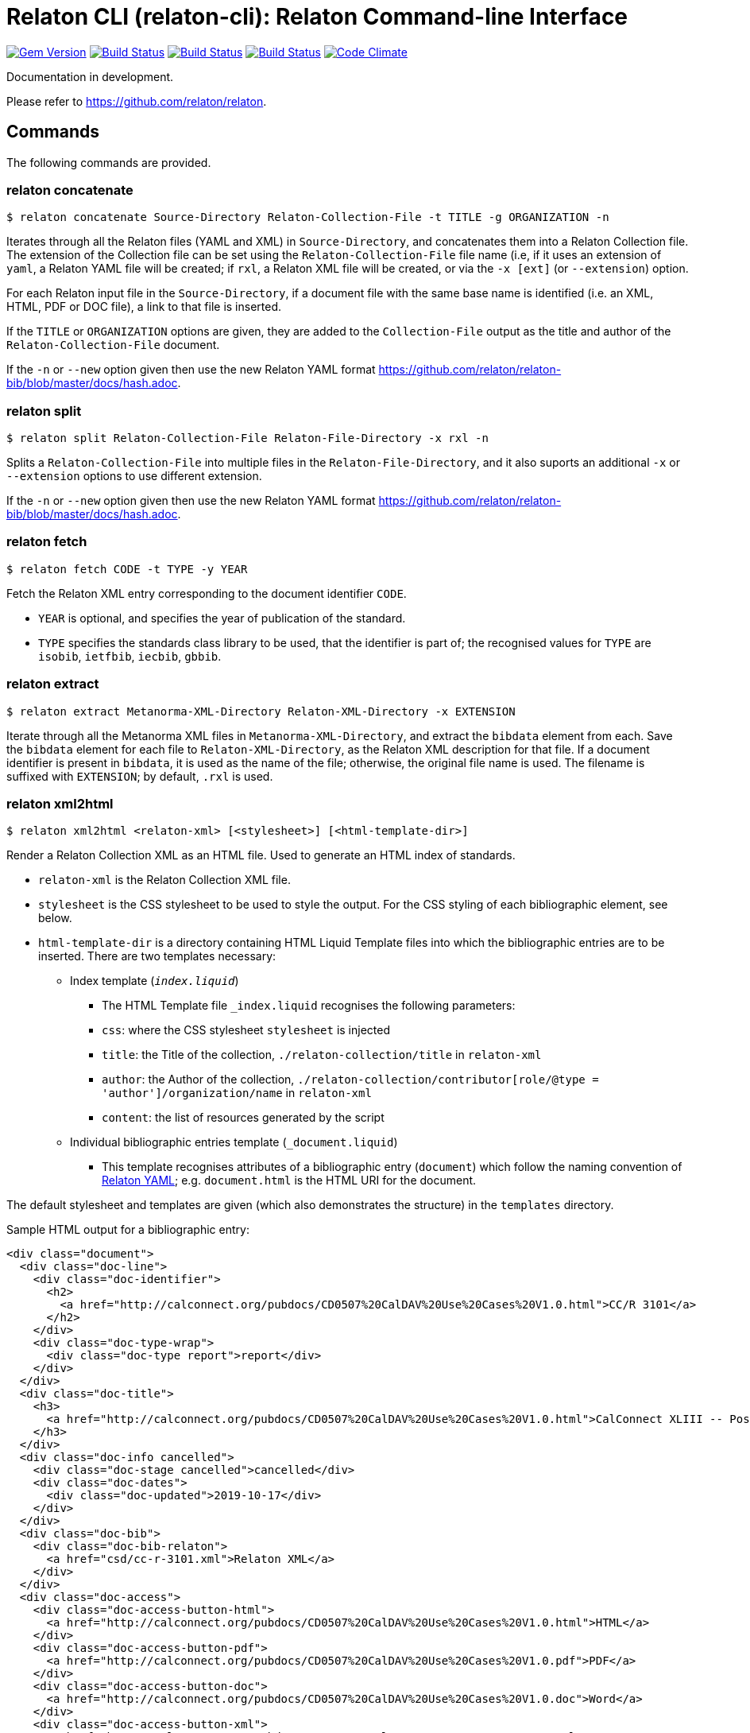 = Relaton CLI (relaton-cli): Relaton Command-line Interface

image:https://img.shields.io/gem/v/relaton-cli.svg["Gem Version", link="https://rubygems.org/gems/relaton-cli"]
image:https://github.com/relaton/relaton-cli/workflows/ubuntu/badge.svg["Build Status", link="https://github.com/relaton/relaton-cli/actions?workflow=ubuntu"]
image:https://github.com/relaton/relaton-cli/workflows/macos/badge.svg["Build Status", link="https://github.com/relaton/relaton-cli/actions?workflow=macos"]
image:https://github.com/relaton/relaton-cli/workflows/windows/badge.svg["Build Status", link="https://github.com/relaton/relaton-cli/actions?workflow=windows"]
image:https://codeclimate.com/github/metanorma/relaton-cli/badges/gpa.svg["Code Climate", link="https://codeclimate.com/github/metanorma/relaton-cli"]

Documentation in development.

Please refer to https://github.com/relaton/relaton.

== Commands

The following commands are provided.

=== relaton concatenate

[source,console]
----
$ relaton concatenate Source-Directory Relaton-Collection-File -t TITLE -g ORGANIZATION -n
----

Iterates through all the Relaton files (YAML and XML) in `Source-Directory`, and concatenates them into a Relaton Collection file. The extension of the Collection file can be set using the `Relaton-Collection-File` file name (i.e, if it uses an extension of `yaml`, a Relaton YAML file will be created; if `rxl`, a Relaton XML file will be created, or via the `-x [ext]` (or `--extension`) option.

For each Relaton input file in the `Source-Directory`, if a document file with the same base name is identified (i.e. an XML, HTML, PDF or DOC
file), a link to that file is inserted.

If the `TITLE` or `ORGANIZATION` options are given, they are added to the `Collection-File` output as the
title and author of the `Relaton-Collection-File` document.

If the `-n` or `--new` option given then use the new Relaton YAML format https://github.com/relaton/relaton-bib/blob/master/docs/hash.adoc.

=== relaton split

[source,console]
----
$ relaton split Relaton-Collection-File Relaton-File-Directory -x rxl -n
----

Splits a `Relaton-Collection-File` into multiple files in the `Relaton-File-Directory`, and it also
suports an additional `-x` or `--extension` options to use different extension.

If the `-n` or `--new` option given then use the new Relaton YAML format https://github.com/relaton/relaton-bib/blob/master/docs/hash.adoc.

=== relaton fetch

[source,console]
----
$ relaton fetch CODE -t TYPE -y YEAR
----

Fetch the Relaton XML entry corresponding to the document identifier `CODE`.

* `YEAR` is optional, and specifies the year of publication of the standard.
* `TYPE` specifies the standards class library to be used, that the identifier is part of; the recognised
values for `TYPE` are `isobib`, `ietfbib`, `iecbib`, `gbbib`.

=== relaton extract

[source,console]
----
$ relaton extract Metanorma-XML-Directory Relaton-XML-Directory -x EXTENSION
----

Iterate through all the Metanorma XML files in `Metanorma-XML-Directory`, and extract the `bibdata`
element from each. Save the `bibdata` element for each file to `Relaton-XML-Directory`, as the Relaton XML
description for that file. If a document identifier is present in `bibdata`, it is used as the name of the
file; otherwise, the original file name is used. The filename is suffixed with `EXTENSION`; by default,
`.rxl` is used.

[[relaton-xml2html]]
=== relaton xml2html

[source,console]
----
$ relaton xml2html <relaton-xml> [<stylesheet>] [<html-template-dir>]
----

Render a Relaton Collection XML as an HTML file. Used to generate an HTML index of standards.

* `relaton-xml` is the Relaton Collection XML file.
* `stylesheet` is the CSS stylesheet to be used to style the output. For the CSS styling of each bibliographic element, see below.
* `html-template-dir` is a directory containing HTML Liquid Template files into which the bibliographic entries are to be inserted.
There are two templates necessary:

** Index template (`_index.liquid_`)

*** The HTML Template file `_index.liquid` recognises the following parameters:
*** `css`: where the CSS stylesheet `stylesheet` is injected
*** `title`: the Title of the collection, `./relaton-collection/title` in `relaton-xml`
*** `author`: the Author of the collection, `./relaton-collection/contributor[role/@type = 'author']/organization/name` in `relaton-xml`
*** `content`: the list of resources generated by the script

** Individual bibliographic entries template (`_document.liquid`)

*** This template recognises attributes of a bibliographic entry (`document`) which follow the naming convention of <<relaton-yaml,Relaton YAML>>; e.g. `document.html` is the HTML URI for the document.

The default stylesheet and templates are given (which also demonstrates the structure) in the `templates` directory.

Sample HTML output for a bibliographic entry:

[source,html]
----
<div class="document">
  <div class="doc-line">
    <div class="doc-identifier">
      <h2>
        <a href="http://calconnect.org/pubdocs/CD0507%20CalDAV%20Use%20Cases%20V1.0.html">CC/R 3101</a>
      </h2>
    </div>
    <div class="doc-type-wrap">
      <div class="doc-type report">report</div>
    </div>
  </div>
  <div class="doc-title">
    <h3>
      <a href="http://calconnect.org/pubdocs/CD0507%20CalDAV%20Use%20Cases%20V1.0.html">CalConnect XLIII -- Position on the European Union daylight-savings timezone change</a>
    </h3>
  </div>
  <div class="doc-info cancelled">
    <div class="doc-stage cancelled">cancelled</div>
    <div class="doc-dates">
      <div class="doc-updated">2019-10-17</div>
    </div>
  </div>
  <div class="doc-bib">
    <div class="doc-bib-relaton">
      <a href="csd/cc-r-3101.xml">Relaton XML</a>
    </div>
  </div>
  <div class="doc-access">
    <div class="doc-access-button-html">
      <a href="http://calconnect.org/pubdocs/CD0507%20CalDAV%20Use%20Cases%20V1.0.html">HTML</a>
    </div>
    <div class="doc-access-button-pdf">
      <a href="http://calconnect.org/pubdocs/CD0507%20CalDAV%20Use%20Cases%20V1.0.pdf">PDF</a>
    </div>
    <div class="doc-access-button-doc">
      <a href="http://calconnect.org/pubdocs/CD0507%20CalDAV%20Use%20Cases%20V1.0.doc">Word</a>
    </div>
    <div class="doc-access-button-xml">
      <a href="http://calconnect.org/pubdocs/CD0507%20CalDAV%20Use%20Cases%20V1.0.xml">XML</a>
    </div>
  </div>
</div>
----

[[relaton-yaml]]
=== relaton yaml2xml

[source,console]
----
$ relaton yaml2xml YAML -o OUTPUT-DIRECTORY -x RELATON_EXTENSION -p PREFIX -r LIBRARY
----

Convert a Relaton YAML file (`filename.yaml`) into a Relaton XML file (`filename.xml`). If the Relaton YAML file specifies multiple bibliograph items, and `OUTPUT-DIRECTORY` is nominated, also convert the file into a list of Relaton XML files for each entry, stored in that directory. The document identifier is used as the name of each Relaton XML file; the Relaton XML filename is suffixed with `RELATON_EXTENSION` (default `.rxl`) and prefixed with `PREFIX` (default empty). Any libraries that need to be required for the conversion are specified in `LIBRARY` as a space-delimited list.

A Relaton Colleciton YAML file contains some initial metadata, and a list of metadata about each bibliographic entry. A Relaton YAML file describing an individual bibliographic entry is limited to metadata specific to that entry. The following illustrates the fields supported:

[source,yaml]
----
htmlstylesheet: ./index-style.css
root:
  title: CalConnect Standards Registry
  author: "CalConnect: The Calendaring and Scheduling Consortium"
  items:
    - technical_committee: TC VCARD
      docidentifier: 18001
      doctype: standard
      title: "Date and time -- Representations for information interchange -- Part 1: Basic rules"
      stage: Published
      revdate: 2018-10-17
      xml: standards/csd-datetime-explict/csd-datetime-explict.xml
      html: standards/csd-datetime-explict/csd-datetime-explict.html
      pdf: standards/csd-datetime-explict/csd-datetime-explict.pdf
      doc: standards/csd-datetime-explict/csd-datetime-explict.doc
      relaton: standards/csd-datetime-explict/cc-18001.xml
    - technical_committee: TC PUBLISH
      docidentifier: 10001
      doctype: governance
      title: "Standardization and publication"
      stage: proposal
      revdate: 2018-10-17
      uri: standards/csd-standardization/csd-standardization.xml
      agency: CalConnect
      language: en
      script: Latn
      edition: 1
----

=== relaton xml2yaml

[source,console]
----
$ relaton xml2yaml XML -o OUTPUT-DIRECTORY -x RELATON_EXTENSION -p PREFIX -r LIBRARY
----

Convert a Relaton XML file (`filename.xml` or `filename.rxl`) into a Relaton YAML file (`filename.yaml`). If the Relaton XML file is a collection, and `OUTPUT-DIRECTORY` is nominated, also convert the file into a list of Relaton YAML files for each entry, stored in that directory. The document identifier is used as the name of each Relaton XML file; the Relaton XML filename is suffixed with `RELATON_EXTENSION` (default `.yaml`) and prefixed with `PREFIX` (default empty). Any libraries that need to be required for the conversion are specified in `LIBRARY` as a space-delimited list.


=== relaton yaml2html

[source,console]
----
$ relaton yaml2xml <filename.yaml> [<stylesheet>] [<liquid-template-dir>]
----

Render a Relaton YAML file (`filename.yaml`) as an HTML file. The stylesheet and liquid-template-dir directories are as for <<relaton-xml2html,relaton xml2html>>.

=== relaton yaml2xmlnew

[source,console]
----
$ relaton yaml2xmlnew <filename.yaml> -o OUTPUT-DIRECTORY -x RELATON_EXTENSION -p PREFIX -r LIBRARY
----

Convert a Relaton YAML file (`filename.yaml`) in a new format into a Relaton XML file (`filename.xml`). If the Relaton YAML file specifies multiple bibliographic items, and `OUTPUT-DIRECTORY` is nominated, also convert the file into a list of Relaton XML files for each entry, stored in that directory. The document identifier is used as the name of each Relaton XML file; the Relaton XML filename is suffixed with `RELATON_EXTENSION` (default `.rxl`) and prefixed with `PREFIX` (default empty). Any libraries that need to be required for the conversion are specified in `LIBRARY` as a space-delimited list.

A Relaton Collection YAML file contains some initial metadata, and a list of metadata about each bibliographic entry:

[source,yaml]
----
root:
  author: The Calendaring and Scheduling Consortium
  title: CalConnect Standards Registry
  items:
    - technical_committee: PUBLISH
      docid:
        type: CC
        id: CC 36000
      type: standard
      title:
        type: main
        content: Standardization documents -- Vocabulary
      docstatus:
        stage: proposal
      date:
        type: issued
        value:  2018-10-25
    - technical_committee: DATETIME
      docid:
        type: CC
        id: CC 34000
      type: standard
      title:
        type: main
        content: Date and time -- Concepts and vocabulary
      docstatus:
        stage: proposal
      date:
        type: issued
        value: 2018-10-25
----

A Relaton YAML file describing an individual bibliographic entry is limited to metadata specific to that entry. Flavor gems have additional fields. The following illustrates the common fields supported by all flavor gems (see link:https://github.com/relaton/relaton-bib/blob/master/docs/hash.adoc#yaml[Relaton YAML]):

[source,yaml]
----
---
id: ISO/TC211
title:
- type: main
  content: Geographic information
  language: en
  script: Latn
  format: text/plain
- content: Information géographique
  language: fr
  script: Latn
  format: text/plain
link:
- type: src
  content: https://www.iso.org/standard/53798.html
- type: obp
  content: https://www.iso.org/obp/ui/#!iso:std:53798:en
- type: rss
  content: https://www.iso.org/contents/data/standard/05/37/53798.detail.rss
type: standard
docid:
  id: TC211
  type: ISO
docnumber: '123456'
date:
- type: issued
  value: '2014-01-01'
- type: published
  value: '2014-04-01'
- type: accessed
  value: '2015-05-20'
contributor:
- organization:
    name: International Organization for Standardization
    abbreviation: ISO
    subdivision: division
    url: www.iso.org
  role:
    description: Publisher role
    type: publisher
- person:
    name:
      completename:
        content: A. Bierman
        language: en
    affiliation:
      organization:
        name: IETF
        abbreviation: IETF
        identifier:
          type: uri
          id: www.ietf.org
    contact:
    - street:
      - Street
      city: City
      state: State
      country: Country
      postcode: '123456'
    - type: phone
      value: '223322'
  role: author
- organization:
    name: IETF
    abbreviation: IETF
    identifier:
      type: uri
      id: www.ietf.org
  role: publisher
- person:
    name:
      forename:
        content: Forename
        language: en
      initial:
        content: A.
        language: en
      surname:
        content: Bierman
        language: en
      addition:
        content: Addition
        language: en
      prefix:
        content: Prefix
        language: en
    affiliation:
      organization:
        name: IETF
        abbreviation: IETF
      description:
        content: Description
        language: en
    identifier:
      type: uri
      id: www.person.com
    contact:
    - street:
      - Street
      city: City
      state: State
      country: Country
      postcode: '123456'
    - type: phone
      value: '223322'
  role: author
edition: '1'
version:
  revision_date: '2019-04-01'
  draft: draft
biblionote:
  content: note
  type: bibnote
language:
- en
- fr
script: Latn
abstract:
- content: ISO 19115-1:2014 defines the schema required for ...
  language: en
  script: Latn
  format: text/plain
- content: L'ISO 19115-1:2014 définit le schéma requis pour ...
  language: fr
  script: Latn
  format: text/plain
docstatus:
  stage: stage
  substage: substage
  iteration: final
copyright:
  owner:
    name: International Organization for Standardization
    abbreviation: ISO
    url: www.iso.org
  from: '2014'
  to: '2020'
relation:
- type: updates
  bibitem:
    formattedref:
      content: ISO 19115:2003
      format: text/plain
  bib_locality:
    type: updates
    reference_from: Reference form
- type: updates
  bibitem:
    type: standard
    formattedref:
      content: ISO 19115:2003/Cor 1:2006
      format: text/plain
series:
- type: main
  title:
    type: original
    content: ISO/IEC FDIS 10118-3
    language: en
    script: Latn
    format: text/plain
  place: Serie's place
  organization: Serie's organization
  abbreviation: ABVR
  from: '2009-02-01'
  to: '2010-12-20'
  number: serie1234
  partnumber: part5678
- type: alt
  formattedref:
    content: serieref
    language: en
    script: Latn
    format: text/plain
medium:
  form: medium form
  size: medium size
  scale: medium scale
place: bib place
extent:
  type: section
  reference_from: Reference from
  reference_to: Reference to
accesslocation:
- accesslocation1
- accesslocation2
classification:
  value: value
  type: type
validity:
  begins: 2010-10-10 12:21
  ends: 2011-02-03 18:30
  revision: 2011-03-04 09:00
fetched: '2019-08-16'
----

=== relaton xml2yamlnew

[source,console]
----
$ relaton xml2yamlnew <filename.xml> -o OUTPUT-DIRECTORY -x RELATON_EXTENSION -p PREFIX -r LIBRARY
----

Convert a Relaton XML file (`filename.xml` or `filename.rxl`) into a Relaton YAML file (`filename.yaml`) in a new format. If the Relaton XML file is a collection, and `OUTPUT-DIRECTORY` is nominated, also convert the file into a list of Relaton YAML files for each entry, stored in that directory. The document identifier is used as the name of each Relaton XML file; the Relaton XML filename is suffixed with `RELATON_EXTENSION` (default `.yaml`) and prefixed with `PREFIX` (default empty). Any libraries that need to be required for the conversion are specified in `LIBRARY` as a space-delimited list.

=== relaton yaml2htmlnew

[source,console]
----
$ relaton yaml2xmlnew <filename.yaml> [<stylesheet>] [<liquid-template-dir>]
----

Render a Relaton YAML file in a new format (`filename.yaml`) as an HTML file. The `stylesheet` and `liquid-template-dir` directories are as for <<relaton xml2html,relaton xml2html>>.


